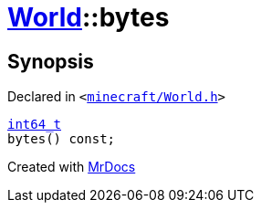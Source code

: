 [#World-bytes]
= xref:World.adoc[World]::bytes
:relfileprefix: ../
:mrdocs:


== Synopsis

Declared in `&lt;https://github.com/PrismLauncher/PrismLauncher/blob/develop/launcher/minecraft/World.h#L38[minecraft&sol;World&period;h]&gt;`

[source,cpp,subs="verbatim,replacements,macros,-callouts"]
----
xref:int64_t.adoc[int64&lowbar;t]
bytes() const;
----



[.small]#Created with https://www.mrdocs.com[MrDocs]#
